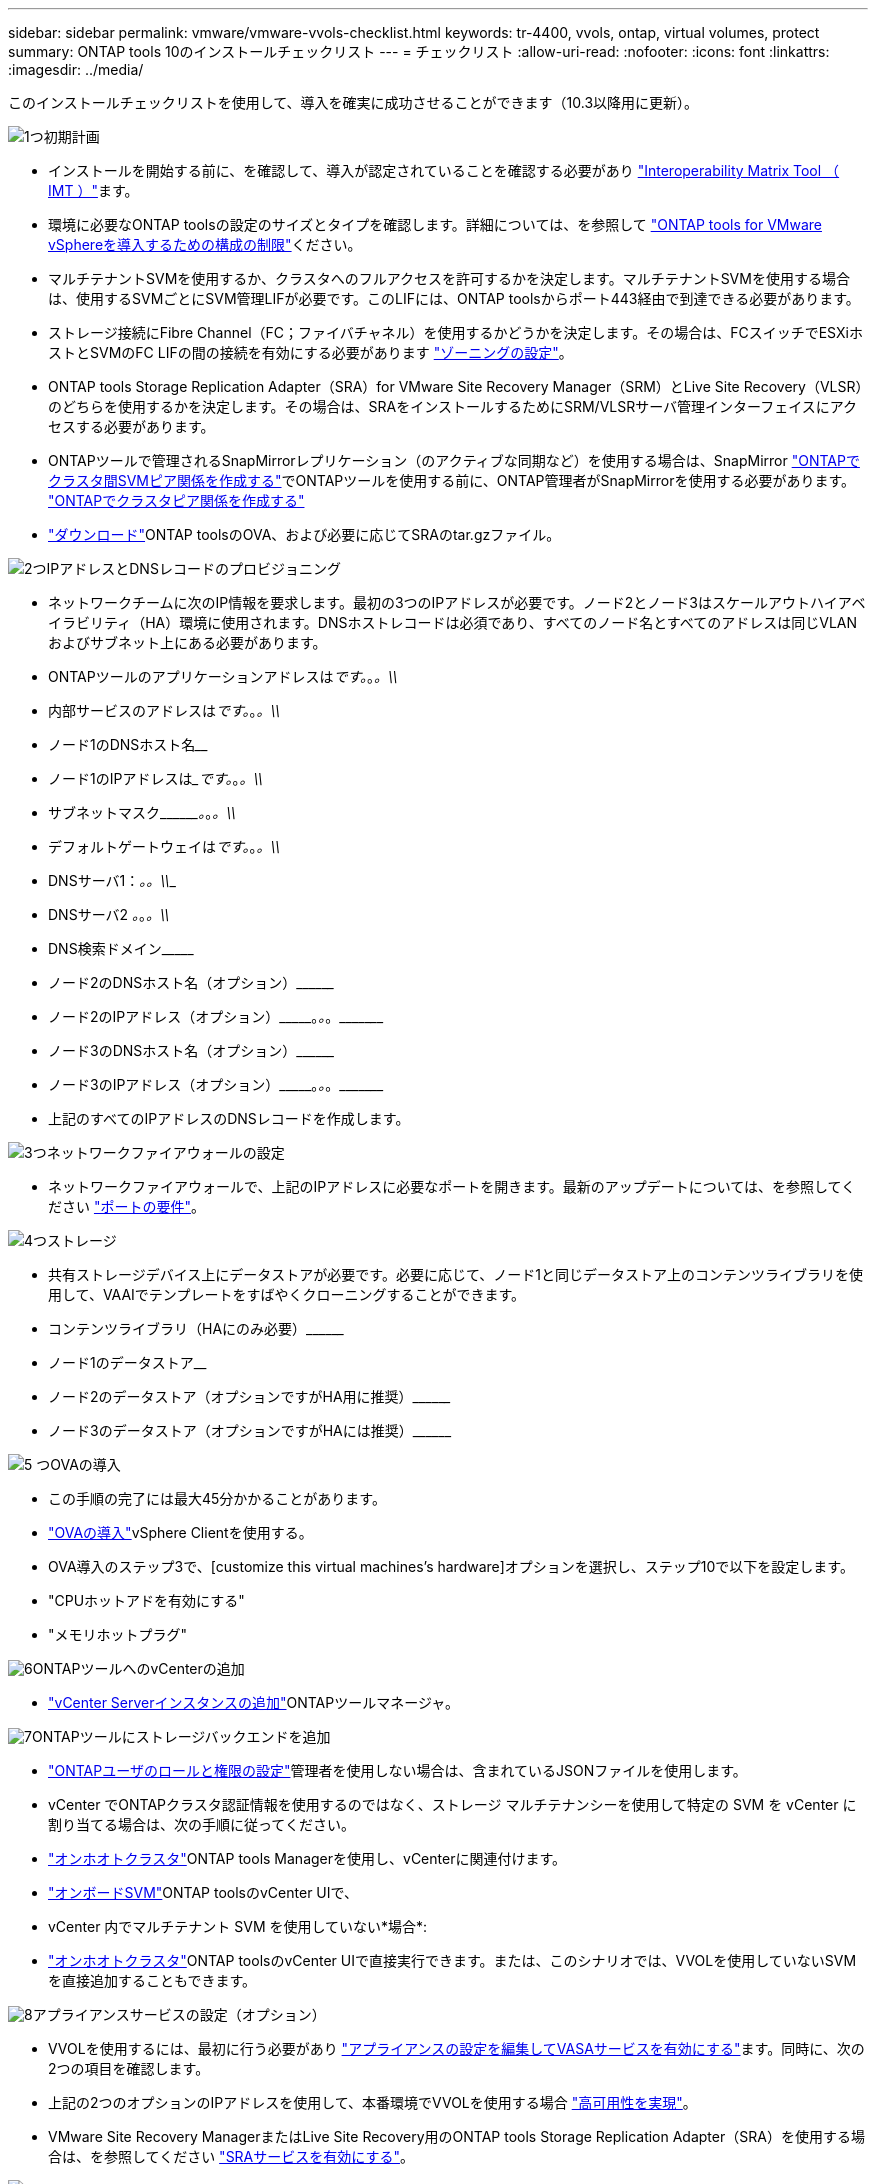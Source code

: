 ---
sidebar: sidebar 
permalink: vmware/vmware-vvols-checklist.html 
keywords: tr-4400, vvols, ontap, virtual volumes, protect 
summary: ONTAP tools 10のインストールチェックリスト 
---
= チェックリスト
:allow-uri-read: 
:nofooter: 
:icons: font
:linkattrs: 
:imagesdir: ../media/


[role="lead"]
このインストールチェックリストを使用して、導入を確実に成功させることができます（10.3以降用に更新）。

.image:https://raw.githubusercontent.com/NetAppDocs/common/main/media/number-1.png["1つ"]初期計画
[role="quick-margin-list"]
* インストールを開始する前に、を確認して、導入が認定されていることを確認する必要があり https://imt.netapp.com/matrix/#search["Interoperability Matrix Tool （ IMT ）"^]ます。
* 環境に必要なONTAP toolsの設定のサイズとタイプを確認します。詳細については、を参照して https://docs.netapp.com/us-en/ontap-tools-vmware-vsphere-10/deploy/prerequisites.html["ONTAP tools for VMware vSphereを導入するための構成の制限"]ください。
* マルチテナントSVMを使用するか、クラスタへのフルアクセスを許可するかを決定します。マルチテナントSVMを使用する場合は、使用するSVMごとにSVM管理LIFが必要です。このLIFには、ONTAP toolsからポート443経由で到達できる必要があります。
* ストレージ接続にFibre Channel（FC；ファイバチャネル）を使用するかどうかを決定します。その場合は、FCスイッチでESXiホストとSVMのFC LIFの間の接続を有効にする必要があります https://docs.netapp.com/us-en/ontap/san-config/fibre-channel-fcoe-zoning-concept.html["ゾーニングの設定"]。
* ONTAP tools Storage Replication Adapter（SRA）for VMware Site Recovery Manager（SRM）とLive Site Recovery（VLSR）のどちらを使用するかを決定します。その場合は、SRAをインストールするためにSRM/VLSRサーバ管理インターフェイスにアクセスする必要があります。
* ONTAPツールで管理されるSnapMirrorレプリケーション（のアクティブな同期など）を使用する場合は、SnapMirror https://docs.netapp.com/us-en/ontap/peering/create-intercluster-svm-peer-relationship-93-later-task.html["ONTAPでクラスタ間SVMピア関係を作成する"]でONTAPツールを使用する前に、ONTAP管理者がSnapMirrorを使用する必要があります。 https://docs.netapp.com/us-en/ontap/peering/create-cluster-relationship-93-later-task.html["ONTAPでクラスタピア関係を作成する"]
* https://mysupport.netapp.com/site/products/all/details/otv10/downloads-tab["ダウンロード"]ONTAP toolsのOVA、および必要に応じてSRAのtar.gzファイル。


.image:https://raw.githubusercontent.com/NetAppDocs/common/main/media/number-2.png["2つ"]IPアドレスとDNSレコードのプロビジョニング
[role="quick-margin-list"]
* ネットワークチームに次のIP情報を要求します。最初の3つのIPアドレスが必要です。ノード2とノード3はスケールアウトハイアベイラビリティ（HA）環境に使用されます。DNSホストレコードは必須であり、すべてのノード名とすべてのアドレスは同じVLANおよびサブネット上にある必要があります。
* ONTAPツールのアプリケーションアドレスは_____________です。_________________。_________________。\\_____________
* 内部サービスのアドレスは_____________です。_________________。_________________。\\_____________
* ノード1のDNSホスト名__________________________________________________________________________
* ノード1のIPアドレスは______________です。_________________。_________________。\\_____________
* サブネットマスク\\_________。_________________。_________________。\\_____________
* デフォルトゲートウェイは_____________です。_________________。_________________。\\_____________
* DNSサーバ1：_______________________________。_________________。\\_____________
* DNSサーバ2 _____________。_________________。_________________。\\_____________
* DNS検索ドメイン\\___________________________________________________
* ノード2のDNSホスト名（オプション）\\____________________________________________________________________________________________________________
* ノード2のIPアドレス（オプション）\\___________。_________________。_________________。\\_____________
* ノード3のDNSホスト名（オプション）\\____________________________________________________________________________________________________________
* ノード3のIPアドレス（オプション）\\___________。_________________。_________________。\\_____________
* 上記のすべてのIPアドレスのDNSレコードを作成します。


.image:https://raw.githubusercontent.com/NetAppDocs/common/main/media/number-3.png["3つ"]ネットワークファイアウォールの設定
[role="quick-margin-list"]
* ネットワークファイアウォールで、上記のIPアドレスに必要なポートを開きます。最新のアップデートについては、を参照してください https://docs.netapp.com/us-en/ontap-tools-vmware-vsphere-10/deploy/prerequisites.html#port-requirements["ポートの要件"]。


.image:https://raw.githubusercontent.com/NetAppDocs/common/main/media/number-4.png["4つ"]ストレージ
[role="quick-margin-list"]
* 共有ストレージデバイス上にデータストアが必要です。必要に応じて、ノード1と同じデータストア上のコンテンツライブラリを使用して、VAAIでテンプレートをすばやくクローニングすることができます。
* コンテンツライブラリ（HAにのみ必要）\\________________________________________________________________________________________________________________
* ノード1のデータストア______________________________________________________________
* ノード2のデータストア（オプションですがHA用に推奨）\\________________________________________________________________________________________________________________________
* ノード3のデータストア（オプションですがHAには推奨）\\____________________________________________________________________________________________________________________


.image:https://raw.githubusercontent.com/NetAppDocs/common/main/media/number-5.png["5 つ"]OVAの導入
[role="quick-margin-list"]
* この手順の完了には最大45分かかることがあります。
* https://docs.netapp.com/us-en/ontap-tools-vmware-vsphere-10/deploy/ontap-tools-deployment.html["OVAの導入"]vSphere Clientを使用する。
* OVA導入のステップ3で、[customize this virtual machines's hardware]オプションを選択し、ステップ10で以下を設定します。
* "CPUホットアドを有効にする"
* "メモリホットプラグ"


.image:https://raw.githubusercontent.com/NetAppDocs/common/main/media/number-6.png["6"]ONTAPツールへのvCenterの追加
[role="quick-margin-list"]
* https://docs.netapp.com/us-en/ontap-tools-vmware-vsphere-10/configure/add-vcenter.html["vCenter Serverインスタンスの追加"]ONTAPツールマネージャ。


.image:https://raw.githubusercontent.com/NetAppDocs/common/main/media/number-7.png["7"]ONTAPツールにストレージバックエンドを追加
[role="quick-margin-list"]
* https://docs.netapp.com/us-en/ontap-tools-vmware-vsphere-10/configure/configure-user-role-and-privileges.html["ONTAPユーザのロールと権限の設定"]管理者を使用しない場合は、含まれているJSONファイルを使用します。
* vCenter でONTAPクラスタ認証情報を使用するのではなく、ストレージ マルチテナンシーを使用して特定の SVM を vCenter に割り当てる場合は、次の手順に従ってください。
* https://docs.netapp.com/us-en/ontap-tools-vmware-vsphere-10/configure/add-storage-backend.html["オンホオトクラスタ"]ONTAP tools Managerを使用し、vCenterに関連付けます。
* https://docs.netapp.com/us-en/ontap-tools-vmware-vsphere-10/configure/add-storage-backend.html["オンボードSVM"]ONTAP toolsのvCenter UIで、
* vCenter 内でマルチテナント SVM を使用していない*場合*:
* https://docs.netapp.com/us-en/ontap-tools-vmware-vsphere-10/configure/add-storage-backend.html["オンホオトクラスタ"]ONTAP toolsのvCenter UIで直接実行できます。または、このシナリオでは、VVOLを使用していないSVMを直接追加することもできます。


.image:https://raw.githubusercontent.com/NetAppDocs/common/main/media/number-8.png["8"]アプライアンスサービスの設定（オプション）
[role="quick-margin-list"]
* VVOLを使用するには、最初に行う必要があり https://docs.netapp.com/us-en/ontap-tools-vmware-vsphere-10/manage/enable-services.html["アプライアンスの設定を編集してVASAサービスを有効にする"]ます。同時に、次の2つの項目を確認します。
* 上記の2つのオプションのIPアドレスを使用して、本番環境でVVOLを使用する場合 https://docs.netapp.com/us-en/ontap-tools-vmware-vsphere-10/manage/edit-appliance-settings.html["高可用性を実現"]。
* VMware Site Recovery ManagerまたはLive Site Recovery用のONTAP tools Storage Replication Adapter（SRA）を使用する場合は、を参照してください https://docs.netapp.com/us-en/ontap-tools-vmware-vsphere-10/manage/edit-appliance-settings.html["SRAサービスを有効にする"]。


.image:https://raw.githubusercontent.com/NetAppDocs/common/main/media/number-9.png["9つ"]証明書（オプション）
[role="quick-margin-list"]
* VMwareで複数のvCenterでVVOLを使用する場合は、CA署名証明書が必要です。
* VASAサービス\\___________________________________________________
* 管理サービス\\___________________________________________________________


.image:https://raw.githubusercontent.com/NetAppDocs/common/main/media/number-10.png["テン"]導入後のその他のタスク
[role="quick-margin-list"]
* HA環境でVMの非アフィニティルールを作成します。
* HAを使用している場合は、Storage vMotionノード2と3を別 々 のデータストアに接続します（オプションですが推奨）。
* https://docs.netapp.com/us-en/ontap-tools-vmware-vsphere-10/manage/certificate-manage.html["証明書の管理を使用する"]ONTAP tools Managerで、必要なCA署名証明書をインストールします。
* SRM / VLSRに対してSRAを有効にして従来のデータストアを保護した場合は、 https://docs.netapp.com/us-en/ontap-tools-vmware-vsphere-10/protect/configure-on-srm-appliance.html["VMware Live Site RecoveryアプライアンスでのSRAの設定"]。
* のネイティブバックアップを設定し https://docs.netapp.com/us-en/ontap-tools-vmware-vsphere-10/manage/enable-backup.html["ほぼゼロRPO"]ます。
* 他のストレージメディアへの定期バックアップを設定します。

